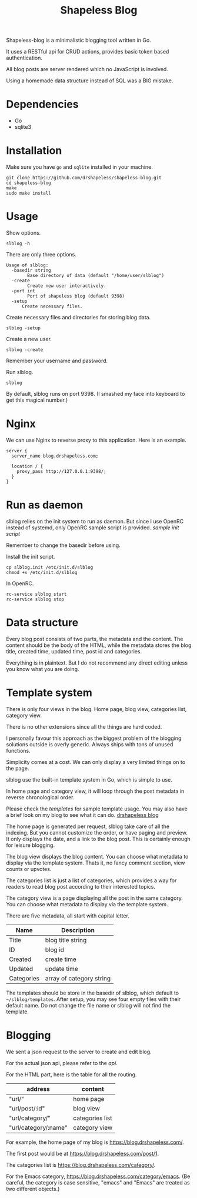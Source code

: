 #+TITLE: Shapeless Blog

Shapeless-blog is a minimalistic blogging tool written in Go.

It uses a RESTful api for CRUD actions, provides basic token based
authentication.

All blog posts are server rendered which no JavaScript is involved.

Using a homemade data structure instead of SQL was a BIG mistake.

* Dependencies
- Go
- sqlite3

* Installation
Make sure you have ~go~ and ~sqlite~ installed in your machine.
#+begin_src shell
  git clone https://github.com/drshapeless/shapeless-blog.git
  cd shapeless-blog
  make
  sudo make install
#+end_src

* Usage
Show options.
#+begin_src shell
  slblog -h
#+end_src

There are only three options.
#+begin_example
Usage of slblog:
  -basedir string
        Base directory of data (default "/home/user/slblog")
  -create
        Create new user interactively.
  -port int
        Port of shapeless blog (default 9398)
  -setup
      Create necessary files.
#+end_example

Create necessary files and directories for storing blog data.
#+begin_src shell
  slblog -setup
#+end_src

Create a new user.
#+begin_src shell
  slblog -create
#+end_src

Remember your username and password.

Run slblog.
#+begin_src shell
  slblog
#+end_src

By default, slblog runs on port 9398. (I smashed my face into keyboard
to get this magical number.)

* Nginx
We can use Nginx to reverse proxy to this application. Here is an example.
#+begin_src nginx
  server {
    server_name blog.drshapeless.com;

    location / {
      proxy_pass http://127.0.0.1:9398/;
    }
  }
#+end_src

* Run as daemon
slblog relies on the init system to run as daemon. But since I use
OpenRC instead of systemd, only OpenRC sample script is
provided. [[slblog.init][sample init script]]

Remember to change the basedir before using.

Install the init script.
#+begin_src shell
  cp slblog.init /etc/init.d/slblog
  chmod +x /etc/init.d/slblog
#+end_src

In OpenRC.
#+begin_src shell
  rc-service slblog start
  rc-service slblog stop
#+end_src

* Data structure
Every blog post consists of two parts, the metadata and the
content. The content should be the body of the HTML, while the
metadata stores the blog title, created time, updated time, post id
and categories.

Everything is in plaintext. But I do not recommend any direct editing
unless you know what you are doing.

* Template system
There is only four views in the blog. Home page, blog view, categories
list, category view.

There is no other extensions since all the things are hard coded.

I personally favour this approach as the biggest problem of the
blogging solutions outside is overly generic. Always ships with tons of
unused functions.

Simplicity comes at a cost. We can only display a very limited things
on to the page.

slblog use the built-in template system in Go, which is simple to use.

In home page and category view, it will loop through the post metadata
in reverse chronological order.

Please check the [[.templates/][templates]] for sample template usage. You may also
have a brief look on my blog to see what it can do. [[https://blog.drshapeless.com][drshapeless blog]]

The home page is generated per request, slblog take care of all the
indexing. But you cannot customize the order, or have paging and
preview. It only displays the date, and a link to the blog post. This
is certainly enough for leisure blogging.

The blog view displays the blog content. You can choose what metadata to
display via the template system. Thats it, no fancy comment section,
view counts or upvotes.

The categories list is just a list of categories, which provides a way
for readers to read blog post according to their interested topics.

The category view is a page displaying all the post in the same
category. You can choose what metadata to display via the template
system.

There are five metadata, all start with capital letter.
| Name       | Description              |
|------------+--------------------------|
| Title      | blog title string        |
| ID         | blog id                  |
| Created    | create time              |
| Updated    | update time              |
| Categories | array of category string |

The templates should be store in the basedir of slblog, which default
to ~~/slblog/templates~. After setup, you may see four empty files
with their default name. Do not change the file name or slblog will
not find the template.

* Blogging
We sent a json request to the server to create and edit blog.

For the actual json api, please refer to the [[api.org][api]].

For the HTML part, here is the table for all the routing.
| address              | content         |
|----------------------+-----------------|
| "url/"               | home page       |
| "url/post/:id"       | blog view       |
| "url/category/"      | categories list |
| "url/category/:name" | category view   |

For example, the home page of my blog is
https://blog.drshapeless.com/.

The first post would be at https://blog.drshapeless.com/post/1.

The categories list is https://blog.drshapeless.com/category/.

For the Emacs category,
https://blog.drshapeless.com/category/emacs. (Be careful, the category
is case sensitive, "emacs" and "Emacs" are treated as two different
objects.)
